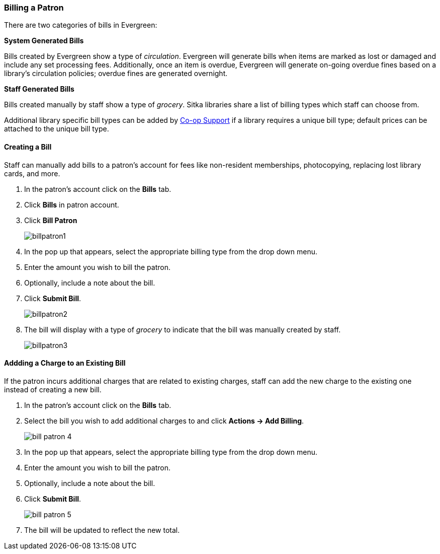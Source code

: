 Billing a Patron
~~~~~~~~~~~~~~~~
(((Bills, Add Bills)))
(((Bill Patron)))


There are two categories of bills in Evergreen:

*System Generated Bills*

Bills created by Evergreen show a type of _circulation_.  Evergreen will generate bills when 
items are marked as lost or damaged and include any set processing fees.  Additionally, once an 
item is overdue, Evergreen will generate on-going overdue fines based on a library's circulation policies; 
overdue fines are generated overnight.

*Staff Generated Bills*

Bills created manually by staff show a type of _grocery_.  Sitka libraries share a list of billing types
which staff can choose from.

Additional library specific bill types can be added by https://bc.libraries.coop/support/[Co-op Support] 
if a library requires a unique bill type; default prices can be attached to the unique bill type.


Creating a Bill
^^^^^^^^^^^^^^^

Staff can manually add bills to a patron's account for fees like non-resident memberships, photocopying, 
replacing lost library cards, and more.

. In the patron's account click on the *Bills* tab.
. Click *Bills* in patron account.
. Click *Bill Patron*
+
image:images/circ/billpatron1.png[scaledwidth="75%"]
+
. In the pop up that appears, select the appropriate billing type from the drop down menu.
. Enter the amount you wish to bill the patron.
. Optionally, include a note about the bill.
. Click *Submit Bill*.
+
image:images/circ/billpatron2.png[scaledwidth="75%"]
+
. The bill will display with a type of _grocery_ to indicate that the bill was manually created by staff.
+
image:images/circ/billpatron3.png[scaledwidth="75%"]


Addding a Charge to an Existing Bill
^^^^^^^^^^^^^^^^^^^^^^^^^^^^^^^^^^^^

If the patron incurs additional charges that are related to existing charges, staff can add the new charge
to the existing one instead of creating a new bill.

. In the patron's account click on the *Bills* tab.
. Select the bill you wish to add additional charges to and click *Actions -> Add Billing*.
+
image:images/circ/bill-patron-4.png[scaledwidth="75%"]
+
. In the pop up that appears, select the appropriate billing type from the drop down menu.
. Enter the amount you wish to bill the patron.
. Optionally, include a note about the bill.
. Click *Submit Bill*.
+
image:images/circ/bill-patron-5.png[scaledwidth="75%"]
+
. The bill will be updated to reflect the new total.